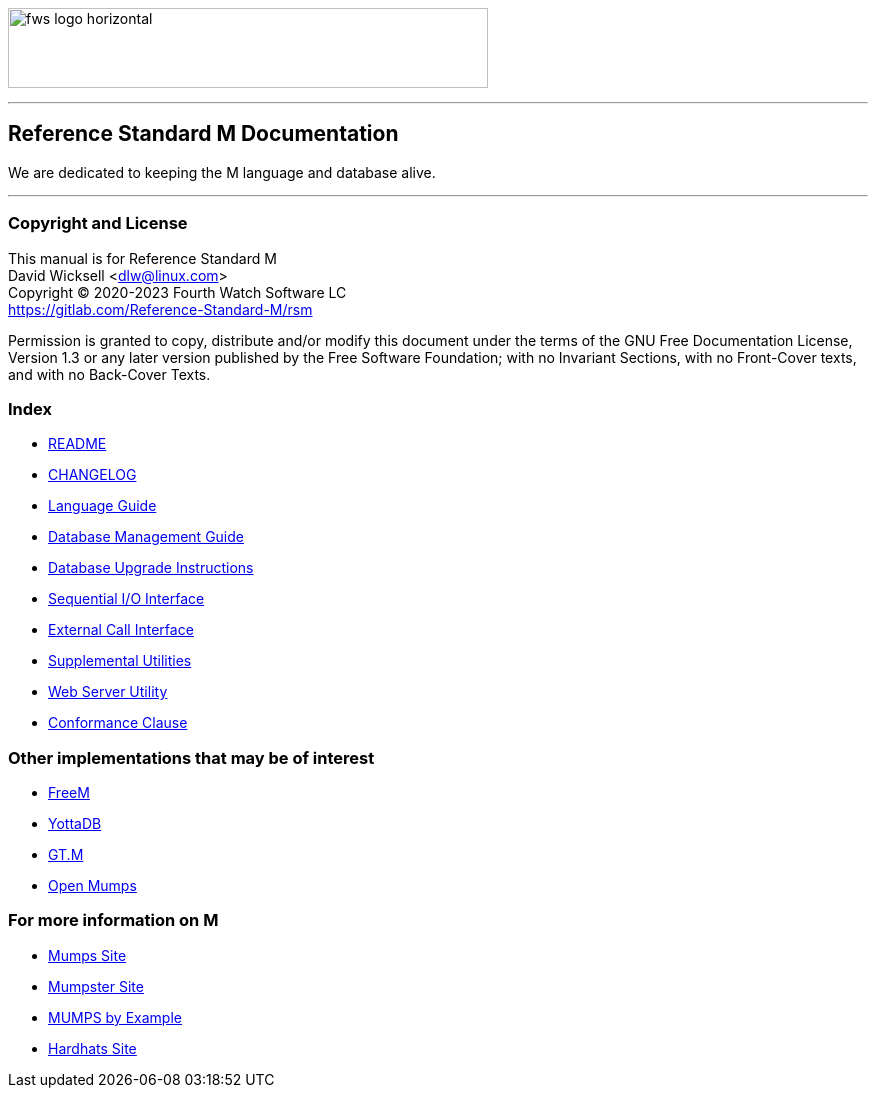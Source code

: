 image:https://www.fourthwatchsoftware.com/images/fws-logo-horizontal.png[caption
="Fourth Watch Software Logo", width="480", height="80"]

'''

== Reference Standard M Documentation

We are dedicated to keeping the M language and database alive.

'''

=== Copyright and License

This manual is for Reference Standard M +
David Wicksell <dlw@linux.com> +
Copyright © 2020-2023 Fourth Watch Software LC +
https://gitlab.com/Reference-Standard-M/rsm

Permission is granted to copy, distribute and/or modify this document under the
terms of the GNU Free Documentation License, Version 1.3 or any later version
published by the Free Software Foundation; with no Invariant Sections, with no
Front-Cover texts, and with no Back-Cover Texts.

=== Index

* link:../README.adoc[README]
* link:../CHANGELOG.adoc[CHANGELOG]
* link:language.adoc[Language Guide]
* link:database.adoc[Database Management Guide]
* link:upgrade.adoc[Database Upgrade Instructions]
* link:seqio.adoc[Sequential I/O Interface]
* link:xcall.adoc[External Call Interface]
* link:util.adoc[Supplemental Utilities]
* link:web.adoc[Web Server Utility]
* link:conformance.adoc[Conformance Clause]

=== Other implementations that may be of interest

* https://freem.coherent-logic.com[FreeM]
* https://yottadb.com[YottaDB]
* https://sourceforge.net/projects/fis-gtm/[GT.M]
* https://www.cs.uni.edu/~okane/[Open Mumps]

=== For more information on M

* https://mumps.org[Mumps Site]
* https://www.mumpster.org[Mumpster Site]
* http://71.174.62.16/Demo/AnnoStd?Frame=Main&Page=a100006[MUMPS by Example]
* http://www.hardhats.org[Hardhats Site]
